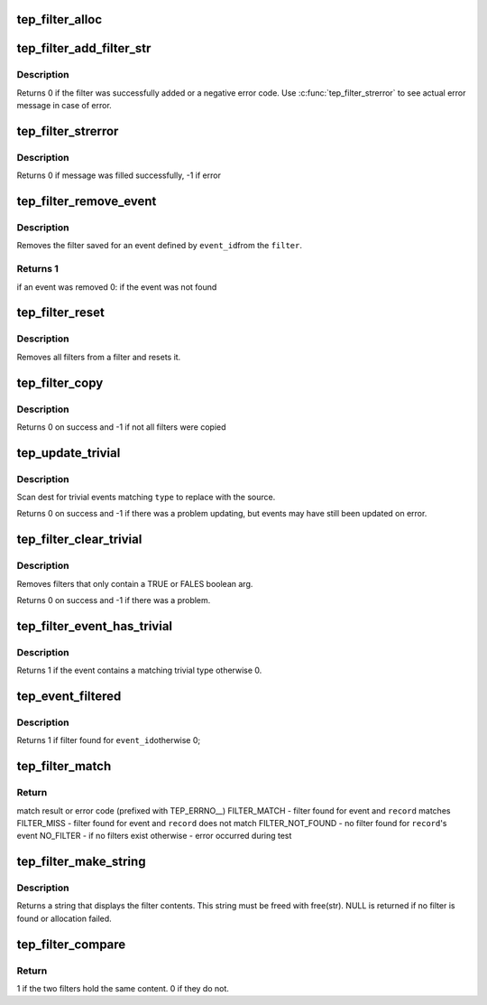 .. -*- coding: utf-8; mode: rst -*-
.. src-file: tools/lib/traceevent/parse-filter.c

.. _`tep_filter_alloc`:

tep_filter_alloc
================

.. c:function:: struct tep_event_filter *tep_filter_alloc(struct tep_handle *pevent)

    create a new event filter

    :param pevent:
        The pevent that this filter is associated with
    :type pevent: struct tep_handle \*

.. _`tep_filter_add_filter_str`:

tep_filter_add_filter_str
=========================

.. c:function:: enum tep_errno tep_filter_add_filter_str(struct tep_event_filter *filter, const char *filter_str)

    add a new filter

    :param filter:
        the event filter to add to
    :type filter: struct tep_event_filter \*

    :param filter_str:
        the filter string that contains the filter
    :type filter_str: const char \*

.. _`tep_filter_add_filter_str.description`:

Description
-----------

Returns 0 if the filter was successfully added or a
negative error code.  Use \ :c:func:`tep_filter_strerror`\  to see
actual error message in case of error.

.. _`tep_filter_strerror`:

tep_filter_strerror
===================

.. c:function:: int tep_filter_strerror(struct tep_event_filter *filter, enum tep_errno err, char *buf, size_t buflen)

    fill error message in a buffer

    :param filter:
        the event filter contains error
    :type filter: struct tep_event_filter \*

    :param err:
        the error code
    :type err: enum tep_errno

    :param buf:
        the buffer to be filled in
    :type buf: char \*

    :param buflen:
        the size of the buffer
    :type buflen: size_t

.. _`tep_filter_strerror.description`:

Description
-----------

Returns 0 if message was filled successfully, -1 if error

.. _`tep_filter_remove_event`:

tep_filter_remove_event
=======================

.. c:function:: int tep_filter_remove_event(struct tep_event_filter *filter, int event_id)

    remove a filter for an event

    :param filter:
        the event filter to remove from
    :type filter: struct tep_event_filter \*

    :param event_id:
        the event to remove a filter for
    :type event_id: int

.. _`tep_filter_remove_event.description`:

Description
-----------

Removes the filter saved for an event defined by \ ``event_id``\ 
from the \ ``filter``\ .

.. _`tep_filter_remove_event.returns-1`:

Returns 1
---------

if an event was removed
0: if the event was not found

.. _`tep_filter_reset`:

tep_filter_reset
================

.. c:function:: void tep_filter_reset(struct tep_event_filter *filter)

    clear all filters in a filter

    :param filter:
        the event filter to reset
    :type filter: struct tep_event_filter \*

.. _`tep_filter_reset.description`:

Description
-----------

Removes all filters from a filter and resets it.

.. _`tep_filter_copy`:

tep_filter_copy
===============

.. c:function:: int tep_filter_copy(struct tep_event_filter *dest, struct tep_event_filter *source)

    copy a filter using another filter \ ``dest``\  - the filter to copy to \ ``source``\  - the filter to copy from

    :param dest:
        *undescribed*
    :type dest: struct tep_event_filter \*

    :param source:
        *undescribed*
    :type source: struct tep_event_filter \*

.. _`tep_filter_copy.description`:

Description
-----------

Returns 0 on success and -1 if not all filters were copied

.. _`tep_update_trivial`:

tep_update_trivial
==================

.. c:function:: int tep_update_trivial(struct tep_event_filter *dest, struct tep_event_filter *source, enum tep_filter_trivial_type type)

    update the trivial filters with the given filter \ ``dest``\  - the filter to update \ ``source``\  - the filter as the source of the update \ ``type``\  - the type of trivial filter to update.

    :param dest:
        *undescribed*
    :type dest: struct tep_event_filter \*

    :param source:
        *undescribed*
    :type source: struct tep_event_filter \*

    :param type:
        *undescribed*
    :type type: enum tep_filter_trivial_type

.. _`tep_update_trivial.description`:

Description
-----------

Scan dest for trivial events matching \ ``type``\  to replace with the source.

Returns 0 on success and -1 if there was a problem updating, but
events may have still been updated on error.

.. _`tep_filter_clear_trivial`:

tep_filter_clear_trivial
========================

.. c:function:: int tep_filter_clear_trivial(struct tep_event_filter *filter, enum tep_filter_trivial_type type)

    clear TRUE and FALSE filters

    :param filter:
        the filter to remove trivial filters from
    :type filter: struct tep_event_filter \*

    :param type:
        remove only true, false, or both
    :type type: enum tep_filter_trivial_type

.. _`tep_filter_clear_trivial.description`:

Description
-----------

Removes filters that only contain a TRUE or FALES boolean arg.

Returns 0 on success and -1 if there was a problem.

.. _`tep_filter_event_has_trivial`:

tep_filter_event_has_trivial
============================

.. c:function:: int tep_filter_event_has_trivial(struct tep_event_filter *filter, int event_id, enum tep_filter_trivial_type type)

    return true event contains trivial filter

    :param filter:
        the filter with the information
    :type filter: struct tep_event_filter \*

    :param event_id:
        the id of the event to test
    :type event_id: int

    :param type:
        trivial type to test for (TRUE, FALSE, EITHER)
    :type type: enum tep_filter_trivial_type

.. _`tep_filter_event_has_trivial.description`:

Description
-----------

Returns 1 if the event contains a matching trivial type
otherwise 0.

.. _`tep_event_filtered`:

tep_event_filtered
==================

.. c:function:: int tep_event_filtered(struct tep_event_filter *filter, int event_id)

    return true if event has filter

    :param filter:
        filter struct with filter information
    :type filter: struct tep_event_filter \*

    :param event_id:
        event id to test if filter exists
    :type event_id: int

.. _`tep_event_filtered.description`:

Description
-----------

Returns 1 if filter found for \ ``event_id``\ 
otherwise 0;

.. _`tep_filter_match`:

tep_filter_match
================

.. c:function:: enum tep_errno tep_filter_match(struct tep_event_filter *filter, struct tep_record *record)

    test if a record matches a filter

    :param filter:
        filter struct with filter information
    :type filter: struct tep_event_filter \*

    :param record:
        the record to test against the filter
    :type record: struct tep_record \*

.. _`tep_filter_match.return`:

Return
------

match result or error code (prefixed with TEP_ERRNO__)
FILTER_MATCH - filter found for event and \ ``record``\  matches
FILTER_MISS  - filter found for event and \ ``record``\  does not match
FILTER_NOT_FOUND - no filter found for \ ``record``\ 's event
NO_FILTER - if no filters exist
otherwise - error occurred during test

.. _`tep_filter_make_string`:

tep_filter_make_string
======================

.. c:function:: char *tep_filter_make_string(struct tep_event_filter *filter, int event_id)

    return a string showing the filter

    :param filter:
        filter struct with filter information
    :type filter: struct tep_event_filter \*

    :param event_id:
        the event id to return the filter string with
    :type event_id: int

.. _`tep_filter_make_string.description`:

Description
-----------

Returns a string that displays the filter contents.
This string must be freed with free(str).
NULL is returned if no filter is found or allocation failed.

.. _`tep_filter_compare`:

tep_filter_compare
==================

.. c:function:: int tep_filter_compare(struct tep_event_filter *filter1, struct tep_event_filter *filter2)

    compare two filters and return if they are the same

    :param filter1:
        Filter to compare with \ ``filter2``\ 
    :type filter1: struct tep_event_filter \*

    :param filter2:
        Filter to compare with \ ``filter1``\ 
    :type filter2: struct tep_event_filter \*

.. _`tep_filter_compare.return`:

Return
------

1 if the two filters hold the same content.
0 if they do not.

.. This file was automatic generated / don't edit.

